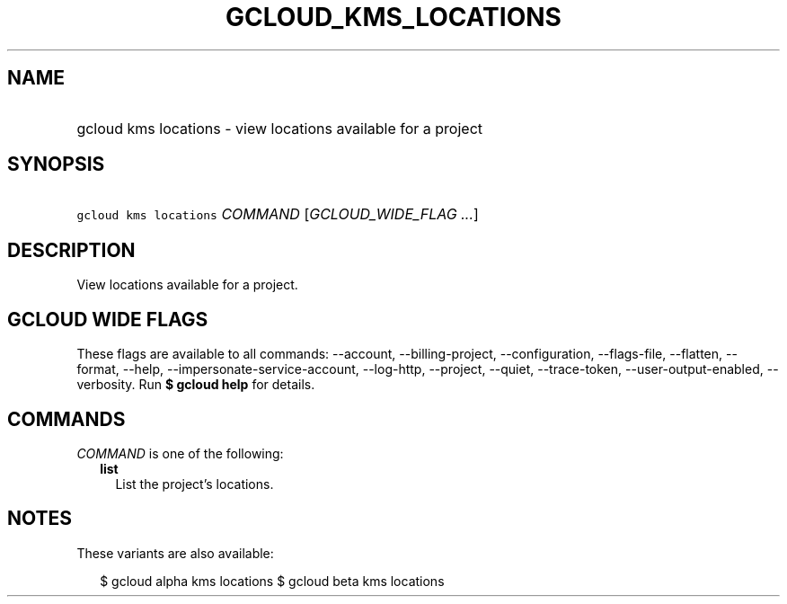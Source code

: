 
.TH "GCLOUD_KMS_LOCATIONS" 1



.SH "NAME"
.HP
gcloud kms locations \- view locations available for a project



.SH "SYNOPSIS"
.HP
\f5gcloud kms locations\fR \fICOMMAND\fR [\fIGCLOUD_WIDE_FLAG\ ...\fR]



.SH "DESCRIPTION"

View locations available for a project.



.SH "GCLOUD WIDE FLAGS"

These flags are available to all commands: \-\-account, \-\-billing\-project,
\-\-configuration, \-\-flags\-file, \-\-flatten, \-\-format, \-\-help,
\-\-impersonate\-service\-account, \-\-log\-http, \-\-project, \-\-quiet,
\-\-trace\-token, \-\-user\-output\-enabled, \-\-verbosity. Run \fB$ gcloud
help\fR for details.



.SH "COMMANDS"

\f5\fICOMMAND\fR\fR is one of the following:

.RS 2m
.TP 2m
\fBlist\fR
List the project's locations.


.RE
.sp

.SH "NOTES"

These variants are also available:

.RS 2m
$ gcloud alpha kms locations
$ gcloud beta kms locations
.RE

